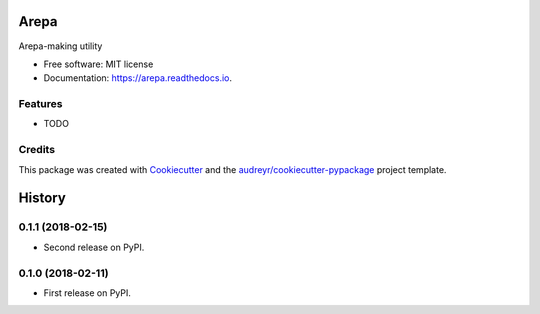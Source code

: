 =====
Arepa
=====


.. image:: https://img.shields.io/pypi/v/arepa.svg
        :target: https://pypi.python.org/pypi/arepa

.. image:: https://img.shields.io/travis/pydanny/arepa.svg
        :target: https://travis-ci.org/pydanny/arepa

.. image:: https://readthedocs.org/projects/arepa/badge/?version=latest
        :target: https://arepa.readthedocs.io/en/latest/?badge=latest
        :alt: Documentation Status

.. image:: https://pyup.io/repos/github/pydanny/arepa/shield.svg
     :target: https://pyup.io/repos/github/pydanny/arepa/
     :alt: Updates



Arepa-making utility


* Free software: MIT license
* Documentation: https://arepa.readthedocs.io.


Features
--------

* TODO

Credits
-------

This package was created with Cookiecutter_ and the `audreyr/cookiecutter-pypackage`_ project template.

.. _Cookiecutter: https://github.com/audreyr/cookiecutter
.. _`audreyr/cookiecutter-pypackage`: https://github.com/audreyr/cookiecutter-pypackage


=======
History
=======

0.1.1 (2018-02-15)
------------------

* Second release on PyPI.


0.1.0 (2018-02-11)
------------------

* First release on PyPI.


